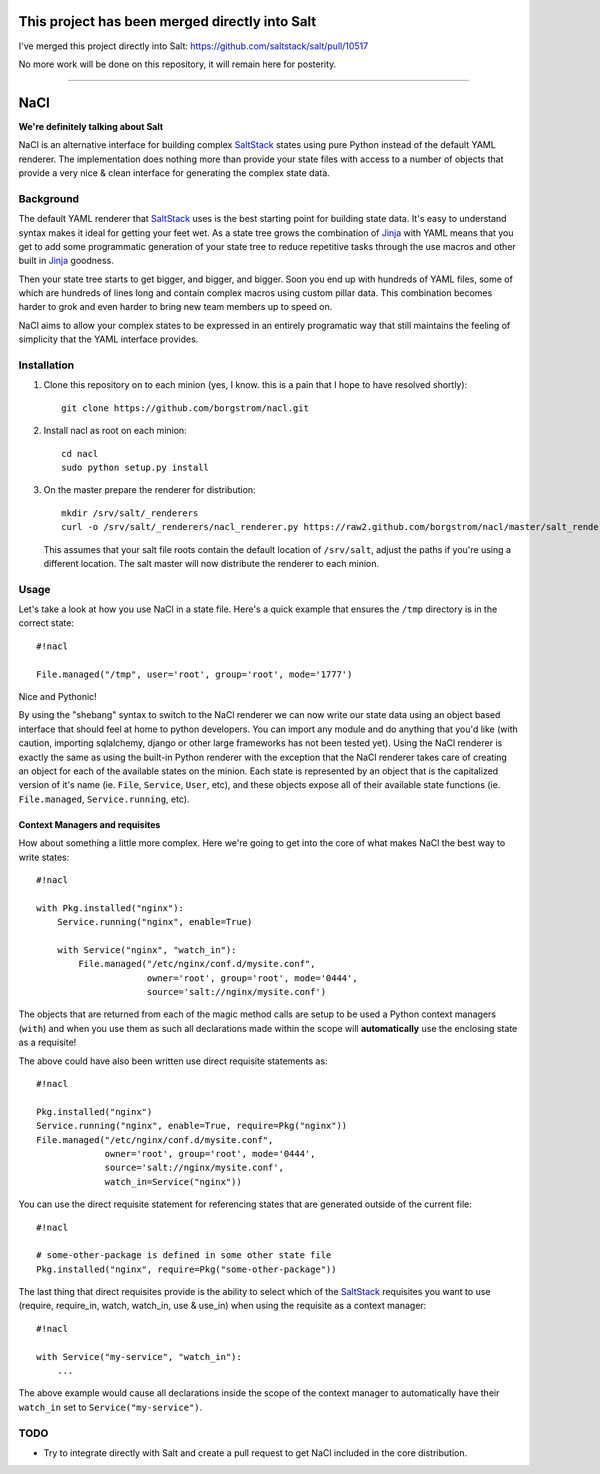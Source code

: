 This project has been merged directly into Salt
===============================================
I've merged this project directly into Salt: https://github.com/saltstack/salt/pull/10517

No more work will be done on this repository, it will remain here for posterity.

----

NaCl
====
**We're definitely talking about Salt**

NaCl is an alternative interface for building complex SaltStack_ states using
pure Python instead of the default YAML renderer. The implementation does
nothing more than provide your state files with access to a number of objects
that provide a very nice & clean interface for generating the complex state
data.

Background
----------
The default YAML renderer that SaltStack_ uses is the best starting point for
building state data. It's easy to understand syntax makes it ideal for getting
your feet wet. As a state tree grows the combination of Jinja_ with YAML means
that you get to add some programmatic generation of your state tree to reduce
repetitive tasks through the use macros and other built in Jinja_ goodness.

Then your state tree starts to get bigger, and bigger, and bigger. Soon you end
up with hundreds of YAML files, some of which are hundreds of lines long and
contain complex macros using custom pillar data. This combination becomes
harder to grok and even harder to bring new team members up to speed on.

NaCl aims to allow your complex states to be expressed in an entirely
programatic way that still maintains the feeling of simplicity that the YAML
interface provides.

Installation
------------
1. Clone this repository on to each minion (yes, I know. this is a pain that
   I hope to have resolved shortly)::

    git clone https://github.com/borgstrom/nacl.git

2. Install nacl as root on each minion::

    cd nacl
    sudo python setup.py install

3. On the master prepare the renderer for distribution::

    mkdir /srv/salt/_renderers
    curl -o /srv/salt/_renderers/nacl_renderer.py https://raw2.github.com/borgstrom/nacl/master/salt_renderer/nacl_renderer.py

   This assumes that your salt file roots contain the default location of
   ``/srv/salt``, adjust the paths if you're using a different location. The
   salt master will now distribute the renderer to each minion.

Usage
-----
Let's take a look at how you use NaCl in a state file. Here's a quick example
that ensures the ``/tmp`` directory is in the correct state::

    #!nacl

    File.managed("/tmp", user='root', group='root', mode='1777')

Nice and Pythonic!

By using the "shebang" syntax to switch to the NaCl renderer we can now write
our state data using an object based interface that should feel at home to
python developers. You can import any module and do anything that you'd like
(with caution, importing sqlalchemy, django or other large frameworks has not
been tested yet). Using the NaCl renderer is exactly the same as using the
built-in Python renderer with the exception that the NaCl renderer takes care
of creating an object for each of the available states on the minion. Each
state is represented by an object that is the capitalized version of it's name
(ie. ``File``, ``Service``, ``User``, etc), and these objects expose all of
their available state functions (ie. ``File.managed``,  ``Service.running``,
etc).


Context Managers and requisites
^^^^^^^^^^^^^^^^^^^^^^^^^^^^^^^
How about something a little more complex. Here we're going to get into the
core of what makes NaCl the best way to write states::

    #!nacl

    with Pkg.installed("nginx"):
        Service.running("nginx", enable=True)

        with Service("nginx", "watch_in"):
            File.managed("/etc/nginx/conf.d/mysite.conf",
                         owner='root', group='root', mode='0444',
                         source='salt://nginx/mysite.conf')


The objects that are returned from each of the magic method calls are setup to
be used a Python context managers (``with``) and when you use them as such all
declarations made within the scope will **automatically** use the enclosing
state as a requisite!

The above could have also been written use direct requisite statements as::

    #!nacl

    Pkg.installed("nginx")
    Service.running("nginx", enable=True, require=Pkg("nginx"))
    File.managed("/etc/nginx/conf.d/mysite.conf",
                 owner='root', group='root', mode='0444',
                 source='salt://nginx/mysite.conf',
                 watch_in=Service("nginx"))

You can use the direct requisite statement for referencing states that are
generated outside of the current file::

    #!nacl

    # some-other-package is defined in some other state file
    Pkg.installed("nginx", require=Pkg("some-other-package"))

The last thing that direct requisites provide is the ability to select which
of the SaltStack_ requisites you want to use (require, require_in, watch,
watch_in, use & use_in) when using the requisite as a context manager::

    #!nacl

    with Service("my-service", "watch_in"):
        ...

The above example would cause all declarations inside the scope of the context
manager to automatically have their ``watch_in`` set to
``Service("my-service")``.

TODO
----

* Try to integrate directly with Salt and create a pull request to get NaCl
  included in the core distribution.

.. _SaltStack: http://saltstack.org/
.. _Jinja: http://jinja.pocoo.org/
